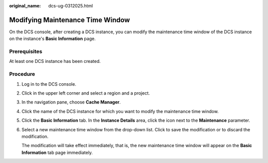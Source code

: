 :original_name: dcs-ug-0312025.html

.. _dcs-ug-0312025:

Modifying Maintenance Time Window
=================================

On the DCS console, after creating a DCS instance, you can modify the maintenance time window of the DCS instance on the instance's **Basic Information** page.

Prerequisites
-------------

At least one DCS instance has been created.

Procedure
---------

#. Log in to the DCS console.

#. Click |image1| in the upper left corner and select a region and a project.

#. In the navigation pane, choose **Cache Manager**.

#. Click the name of the DCS instance for which you want to modify the maintenance time window.

#. Click the **Basic Information** tab. In the **Instance Details** area, click the |image2| icon next to the **Maintenance** parameter.

#. Select a new maintenance time window from the drop-down list. Click |image3| to save the modification or |image4| to discard the modification.

   The modification will take effect immediately, that is, the new maintenance time window will appear on the **Basic Information** tab page immediately.

.. |image1| image:: /_static/images/en-us_image_0000001148443456.png
.. |image2| image:: /_static/images/en-us_image_0266235581.jpg
.. |image3| image:: /_static/images/en-us_image_0266235415.png
.. |image4| image:: /_static/images/en-us_image_0266235408.png
